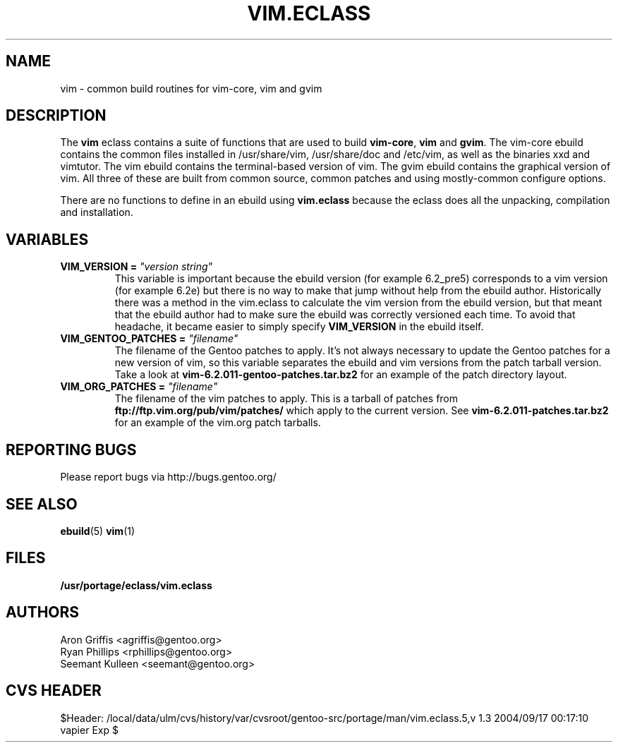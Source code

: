 .TH "VIM.ECLASS" "5" "Jun 2003" "Portage 2.0.51" "portage"
.SH "NAME"
vim \- common build routines for vim-core, vim and gvim
.SH "DESCRIPTION"
The \fBvim\fR eclass contains a suite of functions that are used to
build \fBvim-core\fR, \fBvim\fR and \fBgvim\fR.  The vim-core ebuild
contains the common files installed in /usr/share/vim, /usr/share/doc
and /etc/vim, as well as the binaries xxd and vimtutor.  The vim
ebuild contains the terminal-based version of vim.  The gvim ebuild
contains the graphical version of vim.  All three of these are built
from common source, common patches and using mostly-common configure
options.
.P
There are no functions to define in an ebuild using \fBvim.eclass\fR
because the eclass does all the unpacking, compilation and
installation.
.SH "VARIABLES"
.TP
.B VIM_VERSION = \fI"version string"\fR
This variable is important because the ebuild version (for example
6.2_pre5) corresponds to a vim version (for example 6.2e) but there is
no way to make that jump without help from the ebuild author.
Historically there was a method in the vim.eclass to calculate the vim
version from the ebuild version, but that meant that the ebuild author
had to make sure the ebuild was correctly versioned each time.  To
avoid that headache, it became easier to simply specify
\fBVIM_VERSION\fR in the ebuild itself.
.TP
.B VIM_GENTOO_PATCHES = \fI"filename"\fR
The filename of the Gentoo patches to apply.  It's not always
necessary to update the Gentoo patches for a new version of vim,
so this variable separates the ebuild and vim versions from the patch
tarball version.  Take a look at
\fBvim-6.2.011-gentoo-patches.tar.bz2\fR
for an example of the patch directory layout.
.TP
.B VIM_ORG_PATCHES = \fI"filename"\fR
The filename of the vim patches to apply.  This is a tarball of
patches from \fBftp://ftp.vim.org/pub/vim/patches/\fR which apply to
the current version.  See \fBvim-6.2.011-patches.tar.bz2\fR for an
example of the vim.org patch tarballs.
.SH "REPORTING BUGS"
Please report bugs via http://bugs.gentoo.org/
.SH "SEE ALSO"
.BR ebuild (5)
.BR vim (1)
.SH "FILES"
.BR /usr/portage/eclass/vim.eclass
.SH "AUTHORS"
Aron Griffis <agriffis@gentoo.org>
.br
Ryan Phillips <rphillips@gentoo.org>
.br
Seemant Kulleen <seemant@gentoo.org>
.SH "CVS HEADER"
$Header: /local/data/ulm/cvs/history/var/cvsroot/gentoo-src/portage/man/vim.eclass.5,v 1.3 2004/09/17 00:17:10 vapier Exp $
